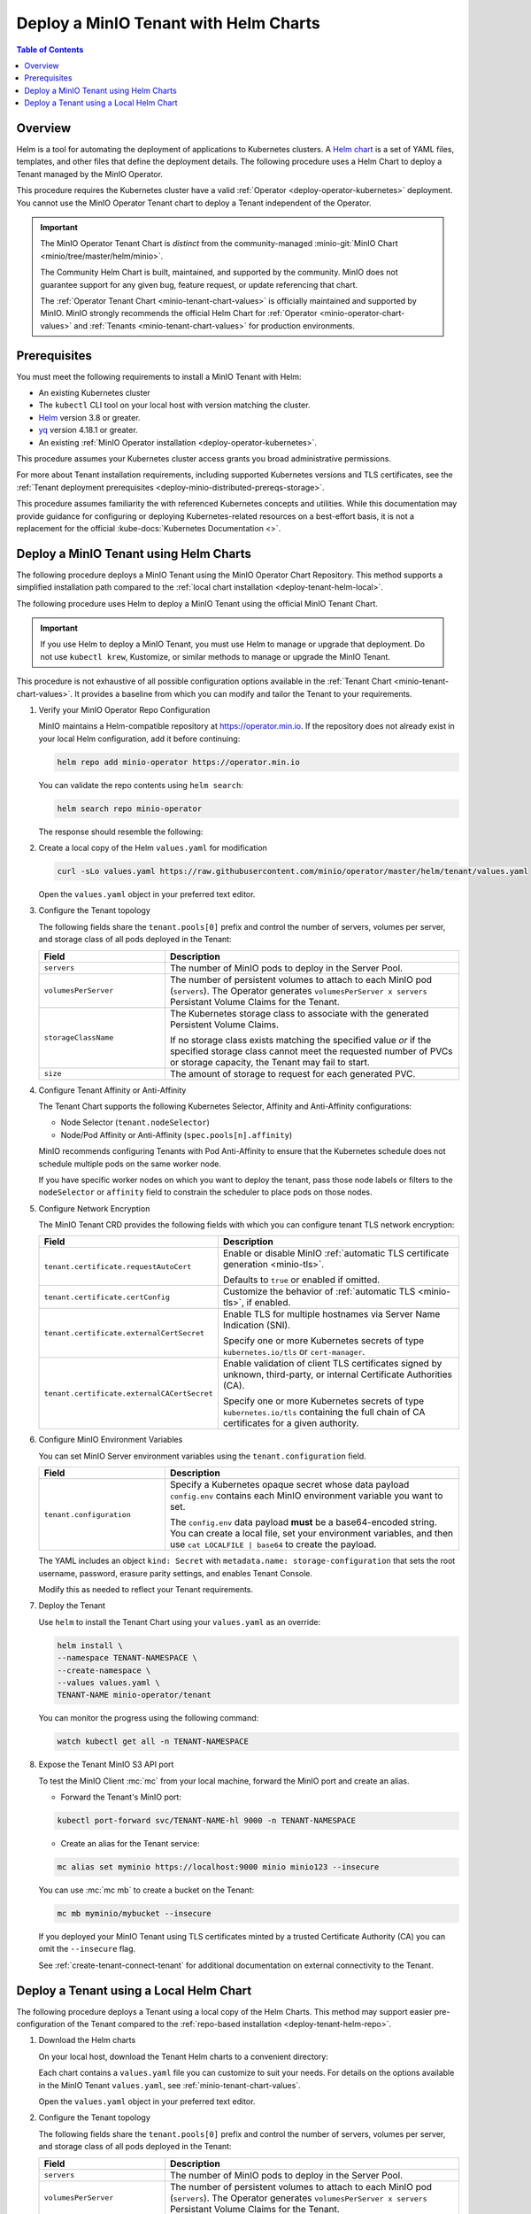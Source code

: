 .. _deploy-tenant-helm:

======================================
Deploy a MinIO Tenant with Helm Charts
======================================

.. default-domain:: minio

.. contents:: Table of Contents
   :local:
   :depth: 1

Overview
--------

Helm is a tool for automating the deployment of applications to Kubernetes clusters.
A `Helm chart <https://helm.sh/docs/topics/charts/>`__ is a set of YAML files, templates, and other files that define the deployment details.
The following procedure uses a Helm Chart to deploy a Tenant managed by the MinIO Operator.

This procedure requires the Kubernetes cluster have a valid :ref:`Operator <deploy-operator-kubernetes>` deployment.
You cannot use the MinIO Operator Tenant chart to deploy a Tenant independent of the Operator.

.. important::

   The MinIO Operator Tenant Chart is *distinct* from the community-managed :minio-git:`MinIO Chart <minio/tree/master/helm/minio>`.

   The Community Helm Chart is built, maintained, and supported by the community.
   MinIO does not guarantee support for any given bug, feature request, or update referencing that chart.

   The :ref:`Operator Tenant Chart <minio-tenant-chart-values>` is officially maintained and supported by MinIO.
   MinIO strongly recommends the official Helm Chart for :ref:`Operator <minio-operator-chart-values>` and :ref:`Tenants <minio-tenant-chart-values>` for production environments.

Prerequisites
-------------

You must meet the following requirements to install a MinIO Tenant with Helm:

- An existing Kubernetes cluster
- The ``kubectl`` CLI tool on your local host with version matching the cluster.
- `Helm <https://helm.sh/docs/intro/install/>`__ version 3.8 or greater.
- `yq <https://github.com/mikefarah/yq/#install>`__ version 4.18.1 or greater.
- An existing :ref:`MinIO Operator installation <deploy-operator-kubernetes>`.

This procedure assumes your Kubernetes cluster access grants you broad administrative permissions.

For more about Tenant installation requirements, including supported Kubernetes versions and TLS certificates, see the :ref:`Tenant deployment prerequisites <deploy-minio-distributed-prereqs-storage>`.

This procedure assumes familiarity the with referenced Kubernetes concepts and utilities.
While this documentation may provide guidance for configuring or deploying Kubernetes-related resources on a best-effort basis, it is not a replacement for the official :kube-docs:`Kubernetes Documentation <>`.

.. _deploy-tenant-helm-repo:

Deploy a MinIO Tenant using Helm Charts
---------------------------------------

The following procedure deploys a MinIO Tenant using the MinIO Operator Chart Repository.
This method supports a simplified installation path compared to the :ref:`local chart installation <deploy-tenant-helm-local>`.


The following procedure uses Helm to deploy a MinIO Tenant using the official MinIO Tenant Chart.

.. important::

   If you use Helm to deploy a MinIO Tenant, you must use Helm to manage or upgrade that deployment.
   Do not use ``kubectl krew``, Kustomize, or similar methods to manage or upgrade the MinIO Tenant.

This procedure is not exhaustive of all possible configuration options available in the :ref:`Tenant Chart <minio-tenant-chart-values>`.
It provides a baseline from which you can modify and tailor the Tenant to your requirements.

.. container:: procedure

   #. Verify your MinIO Operator Repo Configuration

      MinIO maintains a Helm-compatible repository at https://operator.min.io.
      If the repository does not already exist in your local Helm configuration, add it before continuing:

      .. code-block:: shell
         :class: copyable

         helm repo add minio-operator https://operator.min.io

      You can validate the repo contents using ``helm search``:

      .. code-block:: shell
         :class: copyable

         helm search repo minio-operator

      The response should resemble the following:

      .. code-block:: shell
         :class: copyable
         :substitutions:

         NAME                            CHART VERSION   APP VERSION     DESCRIPTION                    
         minio-operator/minio-operator   4.3.7           v4.3.7          A Helm chart for MinIO Operator
         minio-operator/operator         |operator-version-stable|           v|operator-version-stable|          A Helm chart for MinIO Operator
         minio-operator/tenant           |operator-version-stable|           v|operator-version-stable|          A Helm chart for MinIO Operator

   #. Create a local copy of the Helm ``values.yaml`` for modification

      .. code-block:: shell
         :class: copyable

         curl -sLo values.yaml https://raw.githubusercontent.com/minio/operator/master/helm/tenant/values.yaml

      Open the ``values.yaml`` object in your preferred text editor.

   #. Configure the Tenant topology
      
      The following fields share the ``tenant.pools[0]`` prefix and control the number of servers, volumes per server, and storage class of all pods deployed in the Tenant:
      
      .. list-table::
         :header-rows: 1
         :widths: 30 70

         * - Field
           - Description

         * - ``servers`` 
           - The number of MinIO pods to deploy in the Server Pool.
         
         * - ``volumesPerServer`` 
           - The number of persistent volumes to attach to each MinIO pod (``servers``).
             The Operator generates ``volumesPerServer x servers`` Persistant Volume Claims for the Tenant.
         
         * - ``storageClassName`` 
           - The Kubernetes storage class to associate with the generated Persistent Volume Claims.

             If no storage class exists matching the specified value *or* if the specified storage class cannot meet the requested number of PVCs or storage capacity, the Tenant may fail to start.

         * - ``size``
           - The amount of storage to request for each generated PVC.

   #. Configure Tenant Affinity or Anti-Affinity

      The Tenant Chart supports the following Kubernetes Selector, Affinity and Anti-Affinity configurations:

      - Node Selector (``tenant.nodeSelector``)
      - Node/Pod Affinity or Anti-Affinity (``spec.pools[n].affinity``)

      MinIO recommends configuring Tenants with Pod Anti-Affinity to ensure that the Kubernetes schedule does not schedule multiple pods on the same worker node.

      If you have specific worker nodes on which you want to deploy the tenant, pass those node labels or filters to the ``nodeSelector`` or ``affinity`` field to constrain the scheduler to place pods on those nodes.

   #. Configure Network Encryption

      The MinIO Tenant CRD provides the following fields with which you can configure tenant TLS network encryption:

      .. list-table::
         :header-rows: 1
         :widths: 30 70

         * - Field
           - Description

         * - ``tenant.certificate.requestAutoCert``
           - Enable or disable MinIO :ref:`automatic TLS certificate generation <minio-tls>`.

             Defaults to ``true`` or enabled if omitted.

         * - ``tenant.certificate.certConfig``
           - Customize the behavior of :ref:`automatic TLS <minio-tls>`, if enabled.

         * - ``tenant.certificate.externalCertSecret``
           - Enable TLS for multiple hostnames via Server Name Indication (SNI).
         
             Specify one or more Kubernetes secrets of type ``kubernetes.io/tls`` or ``cert-manager``.

         * - ``tenant.certificate.externalCACertSecret``
           - Enable validation of client TLS certificates signed by unknown, third-party, or internal Certificate Authorities (CA).
         
             Specify one or more Kubernetes secrets of type ``kubernetes.io/tls`` containing the full chain of CA certificates for a given authority.

   #. Configure MinIO Environment Variables

      You can set MinIO Server environment variables using the ``tenant.configuration`` field.

      .. list-table::
         :header-rows: 1
         :widths: 30 70

         * - Field
           - Description

         * - ``tenant.configuration``
           - Specify a Kubernetes opaque secret whose data payload ``config.env`` contains each MinIO environment variable you want to set.

             The ``config.env`` data payload **must** be a base64-encoded string.
             You can create a local file, set your environment variables, and then use ``cat LOCALFILE | base64`` to create the payload.

      The YAML includes an object ``kind: Secret`` with ``metadata.name: storage-configuration`` that sets the root username, password, erasure parity settings, and enables Tenant Console.

      Modify this as needed to reflect your Tenant requirements.

   #. Deploy the Tenant

      Use ``helm`` to install the Tenant Chart using your ``values.yaml`` as an override:

      .. code-block:: shell
         :class: copyable

         helm install \
         --namespace TENANT-NAMESPACE \
         --create-namespace \
         --values values.yaml \
         TENANT-NAME minio-operator/tenant

      You can monitor the progress using the following command:

      .. code-block:: shell
         :class: copyable

         watch kubectl get all -n TENANT-NAMESPACE

   #. Expose the Tenant MinIO S3 API port

      To test the MinIO Client :mc:`mc` from your local machine, forward the MinIO port and create an alias.

      * Forward the Tenant's MinIO port:

      .. code-block:: shell
         :class: copyable

         kubectl port-forward svc/TENANT-NAME-hl 9000 -n TENANT-NAMESPACE

      * Create an alias for the Tenant service:

      .. code-block:: shell
         :class: copyable

         mc alias set myminio https://localhost:9000 minio minio123 --insecure

      You can use :mc:`mc mb` to create a bucket on the Tenant:
      
      .. code-block:: shell
         :class: copyable

         mc mb myminio/mybucket --insecure

      If you deployed your MinIO Tenant using TLS certificates minted by a trusted Certificate Authority (CA) you can omit the ``--insecure`` flag.

      See :ref:`create-tenant-connect-tenant` for additional documentation on external connectivity to the Tenant.

.. _deploy-tenant-helm-local:

Deploy a Tenant using a Local Helm Chart
----------------------------------------

The following procedure deploys a Tenant using a local copy of the Helm Charts.
This method may support easier pre-configuration of the Tenant compared to the :ref:`repo-based installation  <deploy-tenant-helm-repo>`.

#. Download the Helm charts

   On your local host, download the Tenant Helm charts to a convenient directory:

   .. code-block:: shell
      :class: copyable
      :substitutions:

      curl -O https://raw.githubusercontent.com/minio/operator/master/helm-releases/tenant-|operator-version-stable|.tgz

   Each chart contains a ``values.yaml`` file you can customize to suit your needs.
   For details on the options available in the MinIO Tenant ``values.yaml``, see :ref:`minio-tenant-chart-values`.
   
   Open the ``values.yaml`` object in your preferred text editor.

#. Configure the Tenant topology
   
   The following fields share the ``tenant.pools[0]`` prefix and control the number of servers, volumes per server, and storage class of all pods deployed in the Tenant:
   
   .. list-table::
      :header-rows: 1
      :widths: 30 70

      * - Field
        - Description

      * - ``servers`` 
        - The number of MinIO pods to deploy in the Server Pool.
      * - ``volumesPerServer`` 
        - The number of persistent volumes to attach to each MinIO pod (``servers``).
          The Operator generates ``volumesPerServer x servers`` Persistant Volume Claims for the Tenant.
      * - ``storageClassName`` 
        - The Kubernetes storage class to associate with the generated Persistent Volume Claims.

          If no storage class exists matching the specified value *or* if the specified storage class cannot meet the requested number of PVCs or storage capacity, the Tenant may fail to start.

      * - ``size``
        - The amount of storage to request for each generated PVC.

#. Configure Tenant Affinity or Anti-Affinity

   The Tenant Chart supports the following Kubernetes Selector, Affinity and Anti-Affinity configurations:

   - Node Selector (``tenant.nodeSelector``)
   - Node/Pod Affinity or Anti-Affinity (``spec.pools[n].affinity``)

   MinIO recommends configuring Tenants with Pod Anti-Affinity to ensure that the Kubernetes schedule does not schedule multiple pods on the same worker node.

   If you have specific worker nodes on which you want to deploy the tenant, pass those node labels or filters to the ``nodeSelector`` or ``affinity`` field to constrain the scheduler to place pods on those nodes.

#. Configure Network Encryption

   The MinIO Tenant CRD provides the following fields from which you can configure tenant TLS network encryption:

   .. list-table::
      :header-rows: 1
      :widths: 30 70

      * - Field
        - Description

      * - ``tenant.certificate.requestAutoCert``
        - Enables or disables MinIO :ref:`automatic TLS certificate generation <minio-tls>`

      * - ``tenant.certificate.certConfig``
        - Controls the settings for :ref:`automatic TLS <minio-tls>`.
          Requires ``spec.requestAutoCert: true``

      * - ``tenant.certificate.externalCertSecret``
        - Specify one or more Kubernetes secrets of type ``kubernetes.io/tls`` or ``cert-manager``.
          MinIO uses these certificates for performing TLS handshakes based on hostname (Server Name Indication).

      * - ``tenant.certificate.externalCACertSecret``
        - Specify one or more Kubernetes secrets of type ``kubernetes.io/tls`` with the Certificate Authority (CA) chains which the Tenant must trust for allowing client TLS connections.

#. Configure MinIO Environment Variables

   You can set MinIO Server environment variables using the ``tenant.configuration`` field.

   The field must specify a Kubernetes opaque secret whose data payload ``config.env`` contains each MinIO environment variable you want to set.

   The YAML includes an object ``kind: Secret`` with ``metadata.name: storage-configuration`` that sets the root username, password, erasure parity settings, and enables Tenant Console.

   Modify this as needed to reflect your Tenant requirements.

#. The following Helm command creates a MinIO Tenant using the standard chart:

   .. code-block:: shell
      :class: copyable
      :substitutions:

      helm install \
      --namespace TENANT-NAMESPACE \
      --create-namespace \
      TENANT-NAME tenant-|operator-version-stable|.tgz

   To deploy more than one Tenant, create a Helm chart with the details of the new Tenant and repeat the deployment steps.
   Redeploying the same chart updates the previously deployed Tenant.

#. Expose the Tenant MinIO port

   To test the MinIO Client :mc:`mc` from your local machine, forward the MinIO port and create an alias.

   * Forward the Tenant's MinIO port:

     .. code-block:: shell
        :class: copyable

        kubectl port-forward svc/TENANT-NAME-hl 9000 -n TENANT-NAMESPACE

   * Create an alias for the Tenant service:

     .. code-block:: shell
        :class: copyable

        mc alias set myminio https://localhost:9000 minio minio123 --insecure

     This example uses the non-TLS ``myminio-hl`` service, which requires :std:option:`--insecure <mc.--insecure>`.

     If you have a TLS cert configured, omit ``--insecure`` and use ``svc/minio`` instead.

   You can use :mc:`mc mb` to create a bucket on the Tenant:
   
     .. code-block:: shell
        :class: copyable

	mc mb myminio/mybucket --insecure

See :ref:`create-tenant-connect-tenant` for additional documentation on external connectivity to the Tenant.